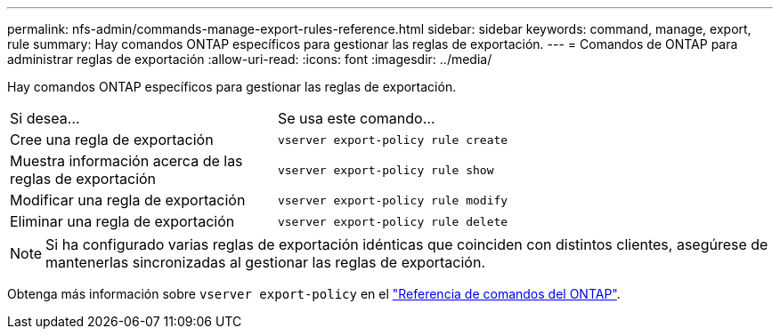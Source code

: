 ---
permalink: nfs-admin/commands-manage-export-rules-reference.html 
sidebar: sidebar 
keywords: command, manage, export, rule 
summary: Hay comandos ONTAP específicos para gestionar las reglas de exportación. 
---
= Comandos de ONTAP para administrar reglas de exportación
:allow-uri-read: 
:icons: font
:imagesdir: ../media/


[role="lead"]
Hay comandos ONTAP específicos para gestionar las reglas de exportación.

[cols="35,65"]
|===


| Si desea... | Se usa este comando... 


 a| 
Cree una regla de exportación
 a| 
`vserver export-policy rule create`



 a| 
Muestra información acerca de las reglas de exportación
 a| 
`vserver export-policy rule show`



 a| 
Modificar una regla de exportación
 a| 
`vserver export-policy rule modify`



 a| 
Eliminar una regla de exportación
 a| 
`vserver export-policy rule delete`

|===
[NOTE]
====
Si ha configurado varias reglas de exportación idénticas que coinciden con distintos clientes, asegúrese de mantenerlas sincronizadas al gestionar las reglas de exportación.

====
Obtenga más información sobre `vserver export-policy` en el link:https://docs.netapp.com/us-en/ontap-cli/search.html?q=vserver+export-policy["Referencia de comandos del ONTAP"^].
